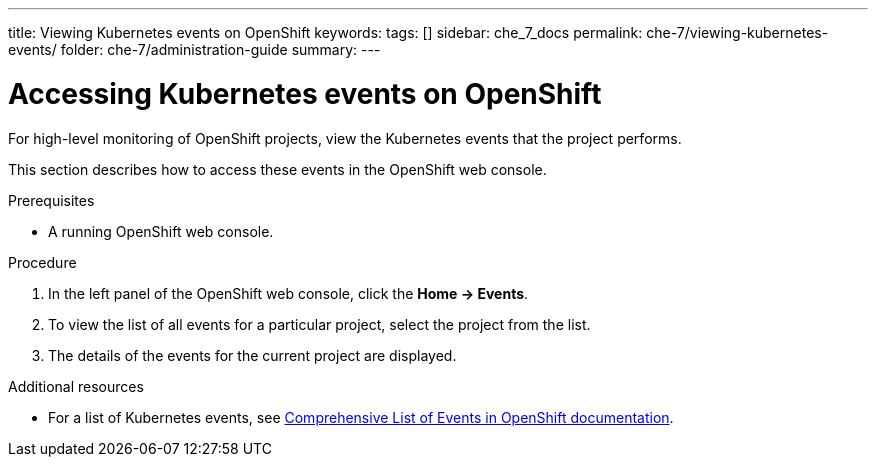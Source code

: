---
title: Viewing Kubernetes events on OpenShift
keywords:
tags: []
sidebar: che_7_docs
permalink: che-7/viewing-kubernetes-events/
folder: che-7/administration-guide
summary:
---

:page-liquid:
:parent-context-of-viewing-kubernetes-events: {context}
[id="viewing-kubernetes-events_{context}"]
= Accessing Kubernetes events on OpenShift

:context: viewing-kubernetes-events

For high-level monitoring of OpenShift projects, view the Kubernetes events that the project performs.

This section describes how to access these events in the OpenShift web console.

.Prerequisites

* A running OpenShift web console.

.Procedure

. In the left panel of the OpenShift web console, click the *Home -> Events*.

. To view the list of all events for a particular project, select the project from the list.

. The details of the events for the current project are displayed.
////
+
image::logs/kubernetes-events.png[link="{imagesdir}/logs/kubernetes-events.png"]
////

.Additional resources

* For a list of Kubernetes events, see
https://docs.openshift.com/container-platform/3.6/dev_guide/events.html#events-reference[Comprehensive
List of Events in OpenShift documentation].

:context: {parent-context-of-viewing-kubernetes-events}
